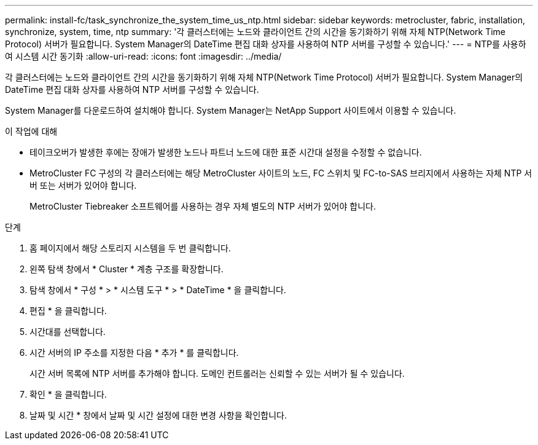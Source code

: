 ---
permalink: install-fc/task_synchronize_the_system_time_us_ntp.html 
sidebar: sidebar 
keywords: metrocluster, fabric, installation, synchronize, system, time, ntp 
summary: '각 클러스터에는 노드와 클라이언트 간의 시간을 동기화하기 위해 자체 NTP(Network Time Protocol) 서버가 필요합니다. System Manager의 DateTime 편집 대화 상자를 사용하여 NTP 서버를 구성할 수 있습니다.' 
---
= NTP를 사용하여 시스템 시간 동기화
:allow-uri-read: 
:icons: font
:imagesdir: ../media/


[role="lead"]
각 클러스터에는 노드와 클라이언트 간의 시간을 동기화하기 위해 자체 NTP(Network Time Protocol) 서버가 필요합니다. System Manager의 DateTime 편집 대화 상자를 사용하여 NTP 서버를 구성할 수 있습니다.

System Manager를 다운로드하여 설치해야 합니다. System Manager는 NetApp Support 사이트에서 이용할 수 있습니다.

.이 작업에 대해
* 테이크오버가 발생한 후에는 장애가 발생한 노드나 파트너 노드에 대한 표준 시간대 설정을 수정할 수 없습니다.
* MetroCluster FC 구성의 각 클러스터에는 해당 MetroCluster 사이트의 노드, FC 스위치 및 FC-to-SAS 브리지에서 사용하는 자체 NTP 서버 또는 서버가 있어야 합니다.
+
MetroCluster Tiebreaker 소프트웨어를 사용하는 경우 자체 별도의 NTP 서버가 있어야 합니다.



.단계
. 홈 페이지에서 해당 스토리지 시스템을 두 번 클릭합니다.
. 왼쪽 탐색 창에서 * Cluster * 계층 구조를 확장합니다.
. 탐색 창에서 * 구성 * > * 시스템 도구 * > * DateTime * 을 클릭합니다.
. 편집 * 을 클릭합니다.
. 시간대를 선택합니다.
. 시간 서버의 IP 주소를 지정한 다음 * 추가 * 를 클릭합니다.
+
시간 서버 목록에 NTP 서버를 추가해야 합니다. 도메인 컨트롤러는 신뢰할 수 있는 서버가 될 수 있습니다.

. 확인 * 을 클릭합니다.
. 날짜 및 시간 * 창에서 날짜 및 시간 설정에 대한 변경 사항을 확인합니다.

